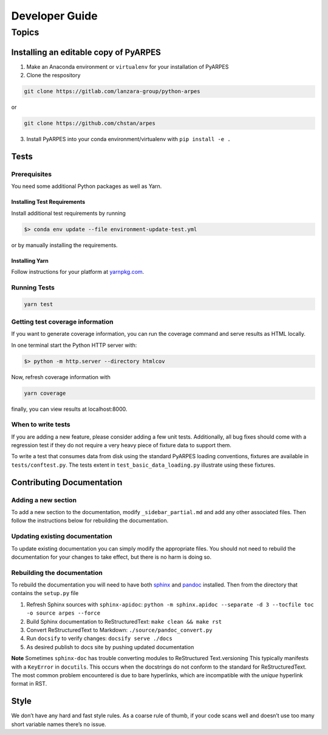 Developer Guide
===============

Topics
------

Installing an editable copy of PyARPES
~~~~~~~~~~~~~~~~~~~~~~~~~~~~~~~~~~~~~~

1. Make an Anaconda environment or ``virtualenv`` for your installation
   of PyARPES
2. Clone the respository

.. code:: bash

   git clone https://gitlab.com/lanzara-group/python-arpes

or

.. code:: bash

   git clone https://github.com/chstan/arpes

3. Install PyARPES into your conda environment/virtualenv with
   ``pip install -e .``

Tests
~~~~~

Prerequisites
^^^^^^^^^^^^^

You need some additional Python packages as well as Yarn.

Installing Test Requirements
''''''''''''''''''''''''''''

Install additional test requirements by running

.. code:: bash

   $> conda env update --file environment-update-test.yml

or by manually installing the requirements.

Installing Yarn
'''''''''''''''

Follow instructions for your platform at
`yarnpkg.com <https://yarnpkg.com/>`__.

Running Tests
^^^^^^^^^^^^^

.. code:: bash

   yarn test

Getting test coverage information
^^^^^^^^^^^^^^^^^^^^^^^^^^^^^^^^^

If you want to generate coverage information, you can run the coverage
command and serve results as HTML locally.

In one terminal start the Python HTTP server with:

.. code:: bash

   $> python -m http.server --directory htmlcov

Now, refresh coverage information with

.. code:: bash

   yarn coverage

finally, you can view results at localhost:8000.

When to write tests
^^^^^^^^^^^^^^^^^^^

If you are adding a new feature, please consider adding a few unit
tests. Additionally, all bug fixes should come with a regression test if
they do not require a very heavy piece of fixture data to support them.

To write a test that consumes data from disk using the standard PyARPES
loading conventions, fixtures are available in ``tests/conftest.py``.
The tests extent in ``test_basic_data_loading.py`` illustrate using
these fixtures.

Contributing Documentation
~~~~~~~~~~~~~~~~~~~~~~~~~~

Adding a new section
^^^^^^^^^^^^^^^^^^^^

To add a new section to the documentation, modify
``_sidebar_partial.md`` and add any other associated files. Then follow
the instructions below for rebuilding the documentation.

Updating existing documentation
^^^^^^^^^^^^^^^^^^^^^^^^^^^^^^^

To update existing documentation you can simply modify the appropriate
files. You should not need to rebuild the documentation for your changes
to take effect, but there is no harm is doing so.

Rebuilding the documentation
^^^^^^^^^^^^^^^^^^^^^^^^^^^^

To rebuild the documentation you will need to have both
`sphinx <http://www.sphinx-doc.org/en/master/>`__ and
`pandoc <https://pandoc.org/>`__ installed. Then from the directory that
contains the ``setup.py`` file

1. Refresh Sphinx sources with ``sphinx-apidoc``:
   ``python -m sphinx.apidoc --separate -d 3 --tocfile toc -o source arpes --force``
2. Build Sphinx documentation to ReStructuredText:
   ``make clean && make rst``
3. Convert ReStructuredText to Markdown: ``./source/pandoc_convert.py``
4. Run ``docsify`` to verify changes: ``docsify serve ./docs``
5. As desired publish to docs site by pushing updated documentation

**Note** Sometimes ``sphinx-doc`` has trouble converting modules to
ReStructured Text.versioning This typically manifests with a
``KeyError`` in ``docutils``. This occurs when the docstrings do not
conform to the standard for ReStructuredText. The most common problem
encountered is due to bare hyperlinks, which are incompatible with the
*unique* hyperlink format in RST.

Style
~~~~~

We don’t have any hard and fast style rules. As a coarse rule of thumb,
if your code scans well and doesn’t use too many short variable names
there’s no issue.
